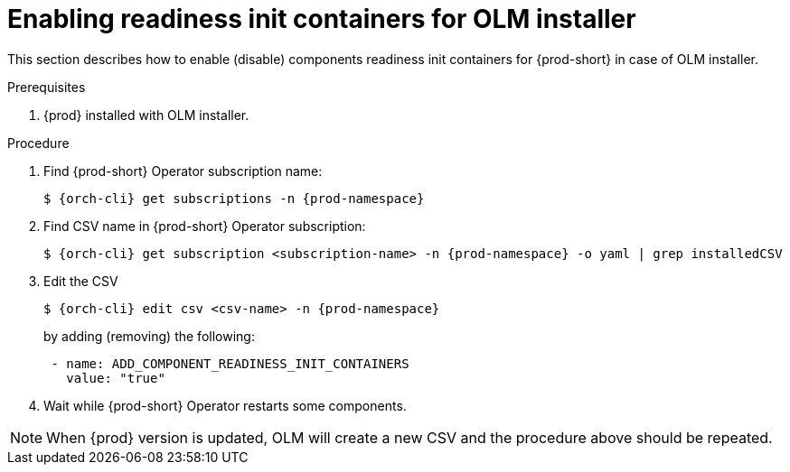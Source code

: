 :_module-type: PROCEDURE

[id="enabling-readiness-init-containers-for-olm-installer_{context}"]
= Enabling readiness init containers for OLM installer

This section describes how to enable (disable) components readiness init containers for {prod-short} in case of OLM installer.

.Prerequisites

. {prod} installed with OLM installer.

.Procedure

. Find {prod-short} Operator subscription name:
+
```sh
$ {orch-cli} get subscriptions -n {prod-namespace}
```

. Find CSV name in {prod-short} Operator subscription:
+
```sh
$ {orch-cli} get subscription <subscription-name> -n {prod-namespace} -o yaml | grep installedCSV
```

. Edit the CSV
+
```sh
$ {orch-cli} edit csv <csv-name> -n {prod-namespace}
```
+
by adding (removing) the following:
+
```yaml
 - name: ADD_COMPONENT_READINESS_INIT_CONTAINERS
   value: "true"
```

. Wait while {prod-short} Operator restarts some components.

[NOTE]
When {prod} version is updated, OLM will create a new CSV and the procedure above should be repeated.
